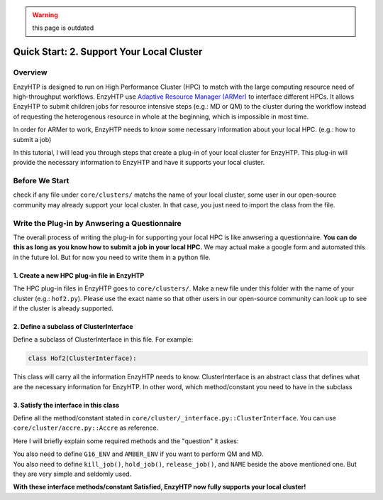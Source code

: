 .. warning::

    this page is outdated

==============================================
 Quick Start: 2. Support Your Local Cluster
==============================================

Overview
========================================================

EnzyHTP is designed to run on High Performance Cluster (HPC) to match with
the large computing resource need of high-throughput workflows. EnzyHTP use `Adaptive Resource Manager (ARMer) <https://pubs.acs.org/doi/10.1021/acs.jcim.3c00618>`_
to interface different HPCs. It allows EnzyHTP to submit children jobs for
resource intensive steps (e.g.: MD or QM) to the cluster during the workflow
instead of requesting the heterogenous resource in whole at the beginning, which
is impossible in most time.

In order for ARMer to work, EnzyHTP needs to know some necessary information about
your local HPC. (e.g.: how to submit a job)

In this tutorial, I will lead you through steps that create a plug-in of your
local cluster for EnzyHTP. This plug-in will provide the necessary information
to EnzyHTP and have it supports your local cluster.


Before We Start
========================================================
check if any file under ``core/clusters/`` matchs the name of your local cluster,
some user in our open-source community may already support your local cluster.
In that case, you just need to import the class from the file.

Write the Plug-in by Anwsering a Questionnaire
========================================================

The overall process of writing the plug-in for supporting your local HPC is like
anwsering a questionnaire. **You can do this as long as you know how to submit a job in
your local HPC.** We may actual make a google form and automated this in the future lol. But
for now you need to write them in a python file.

1. Create a new HPC plug-in file in EnzyHTP
--------------------------------------------------------
The HPC plug-in files in EnzyHTP goes to ``core/clusters/``. Make a new file under this folder with the
name of your cluster (e.g.: ``hof2.py``). Please use the exact name so that other users in our open-source
community can look up to see if the cluster is already supported.

2. Define a subclass of ClusterInterface
--------------------------------------------------------
Define a subclass of ClusterInterface in this file. For example:

.. code:: python

    class Hof2(ClusterInterface):

This class will carry all the information EnzyHTP needs to know. ClusterInterface is an abstract class that
defines what are the necessary information for EnzyHTP. In other word, which method/constant you need
to have in the subclass

3. Satisfy the interface in this class
--------------------------------------------------------
Define all the method/constant stated in ``core/cluster/_interface.py::ClusterInterface``. You can use ``core/cluster/accre.py::Accre``
as reference.

Here I will briefly explain some required methods and the "question" it askes:

.. panels::

    :column: col-lg-12 col-md-12 col-sm-12 col-xs-12 p-2 text-left

    .. code:: python

        @classmethod
        def parser_resource_str(cls, res_dict: dict) -> str:

    Q: What is the format for requesting resources in the submission script of your local HPC?

    .. dropdown:: :fa:`eye,mr-1` Click to see detailed interface explanation

        Input:
            an enzyhtp-standard-format resource dictionary. like this:

            .. code:: python

                # The default resource dict for CPU-based MD
                {
                'core_type' : 'cpu',
                'nodes':'1',
                'node_cores' : '16',
                'job_name' : 'EHTP_MD',
                'partition' : 'production',
                'mem_per_core' : '3G',
                'walltime' : '1-00:00:00',
                'account' : 'xxx'
                }

            Functions like PDBMD() will feed a dictionary like this when calling this method. User can change values
            in this dictionary (e.g.: user may set ``partition`` as ``shared`` for hof2 according to
            `this <https://www.hoffman2.idre.ucla.edu/Using-H2/Computing/Computing.html#requesting-multiple-cores>`_ )

        Output: 
            a string of the exact resource section in the submission script of your local HPC

            .. code:: bash

                # Example output for ACCRE

                #!/bin/bash
                #SBATCH --job-name=EFdesMD
                #SBATCH --account=xxx
                #SBATCH --partition=production
                #SBATCH --nodes=1
                #SBATCH --ntasks-per-node=1
                #SBATCH --mem=6G
                #SBATCH --time=5-00:00:00
                #SBATCH --no-requeue
                #SBATCH --export=NONE

    -----------------
    :column: col-lg-12 col-md-12 col-sm-12 col-xs-12 p-2 text-left

    .. code:: python

        @classmethod
        def submit_job(cls, sub_dir: str, script_path: str) -> tuple[str, str]:

    | Q: What is the command that submit a job in your local HPC?
    | Q: How to obtain the job id upon submission?

    .. dropdown:: :fa:`eye,mr-1` Click to see detailed interface explanation

        Input:
            | The path of the submission script
            | The directory of the submission (the work dir of the submitted job)

        Action:
            Submit the job to the job queue

        Output:
            | The job id
            | The HPC log file path for this job
            
    -----------------
    :column: col-lg-12 col-md-12 col-sm-12 col-xs-12 p-2 text-left

    .. code:: python

        @classmethod
        def get_job_state(cls, job_id: str) -> tuple[str, str]:
    
    | Q: Given a job id, what is the command that obtains the running state of a job in your local HPC?
    | Q: What is the output format of the above command?

    .. dropdown:: :fa:`eye,mr-1` Click to see detailed interface explanation

        Input:
            The job id

        Output:
            | The general job state ("pend" or "run" or "complete" or "canel" or "error")
            | The original cluster specific state keyword

| You also need to define ``G16_ENV`` and ``AMBER_ENV`` if you want to perform QM and MD.
| You also need to define ``kill_job()``, ``hold_job()``, ``release_job()``, and ``NAME`` beside the above mentioned one. But they are very simple and seldomly used.

**With these interface methods/constant Satisfied, EnzyHTP now fully supports your local cluster!**
